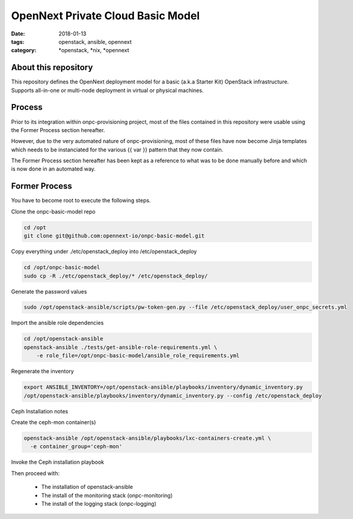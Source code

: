 OpenNext Private Cloud Basic Model
##################################
:date: 2018-01-13
:tags: openstack, ansible, opennext
:category: \*openstack, \*nix, \*opennext


About this repository
---------------------
This repository defines the OpenNext deployment model for a basic (a.k.a Starter Kit)
OpenStack infrastructure. Supports all-in-one or multi-node deployment in virtual or
physical machines.

Process
-------

Prior to its integration within onpc-provisioning project, most of the files
contained in this repository were usable using the Former Process section hereafter.

However, due to the very automated nature of onpc-provisioning, most of these files
have now become Jinja templates which needs to be instanciated for the various
{{ var }} pattern that they now contain.

The Former Process section hereafter has been kept as a reference to what was to
be done manually before and which is now done in an automated way.

Former Process
--------------

You have to become root to execute the following steps.

Clone the onpc-basic-model repo

.. code-block:: bash

    cd /opt
    git clone git@github.com:opennext-io/onpc-basic-model.git

Copy everything under ./etc/openstack_deploy into /etc/openstack_deploy

.. code-block:: bash

    cd /opt/onpc-basic-model
    sudo cp -R ./etc/openstack_deploy/* /etc/openstack_deploy/

Generate the password values

.. code-block:: bash

    sudo /opt/openstack-ansible/scripts/pw-token-gen.py --file /etc/openstack_deploy/user_onpc_secrets.yml

Import the ansible role dependencies

.. code-block:: bash

    cd /opt/openstack-ansible
    openstack-ansible ./tests/get-ansible-role-requirements.yml \
        -e role_file=/opt/onpc-basic-model/ansible_role_requirements.yml

Regenerate the inventory

.. code-block:: bash

    export ANSIBLE_INVENTORY=/opt/openstack-ansible/playbooks/inventory/dynamic_inventory.py
    /opt/openstack-ansible/playbooks/inventory/dynamic_inventory.py --config /etc/openstack_deploy


Ceph Installation notes

Create the ceph-mon container(s)

.. code-block:: bash

    openstack-ansible /opt/openstack-ansible/playbooks/lxc-containers-create.yml \
      -e container_group='ceph-mon'

Invoke the Ceph installation playbook

Then proceed with:

   * The installation of openstack-ansible
   * The install of the monitoring stack (onpc-monitoring)
   * The install of the logging stack (onpc-logging)

